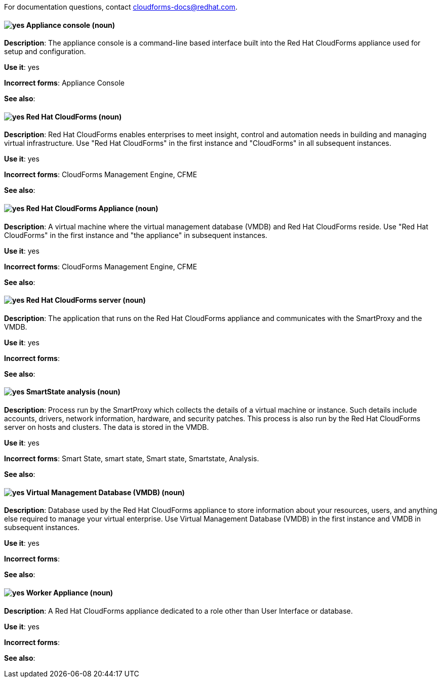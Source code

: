 For documentation questions, contact cloudforms-docs@redhat.com.

[discrete]
[[appliance-console]]
==== image:images/yes.png[yes] Appliance console (noun)
*Description*: The appliance console is a command-line based interface built into the Red Hat CloudForms appliance used for setup and configuration.

*Use it*: yes

*Incorrect forms*: Appliance Console

*See also*:

[discrete]
[[red-hat-cloudforms]]
==== image:images/yes.png[yes] Red Hat CloudForms (noun)
*Description*: Red Hat CloudForms enables enterprises to meet insight, control and automation needs in building and managing virtual infrastructure. Use "Red Hat CloudForms" in the first instance and "CloudForms" in all subsequent instances.

*Use it*: yes

*Incorrect forms*: CloudForms Management Engine, CFME

*See also*:

[discrete]
[[red-hat-cloudforms-appliance]]
==== image:images/yes.png[yes] Red Hat CloudForms Appliance (noun)
*Description*: A virtual machine where the virtual management database (VMDB) and Red Hat CloudForms reside. Use "Red Hat CloudForms" in the first instance and "the appliance" in subsequent instances.

*Use it*: yes

*Incorrect forms*: CloudForms Management Engine, CFME

*See also*:

[discrete]
[[red-hat-cloudforms-server]]
==== image:images/yes.png[yes] Red Hat CloudForms server (noun)
*Description*: The application that runs on the Red Hat CloudForms appliance and communicates with the SmartProxy and the VMDB.

*Use it*: yes

*Incorrect forms*:

*See also*:

[discrete]
[[smartstate-analysis]]
==== image:images/yes.png[yes] SmartState analysis (noun)
*Description*: Process run by the SmartProxy which collects the details of a virtual machine or instance. Such details include accounts, drivers, network information, hardware, and security patches. This process is also run by the Red Hat CloudForms server on hosts and clusters. The data is stored in the VMDB.

*Use it*: yes

*Incorrect forms*: Smart State, smart state, Smart state, Smartstate, Analysis.

*See also*:

[discrete]
[[virtual-management-database]]
==== image:images/yes.png[yes] Virtual Management Database (VMDB) (noun)
*Description*: Database used by the Red Hat CloudForms appliance to store information about your resources, users, and anything else required to manage your virtual enterprise. Use Virtual Management Database (VMDB) in the first instance and VMDB in subsequent instances.

*Use it*: yes

*Incorrect forms*:

*See also*:

[discrete]
[[worker-appliance]]
==== image:images/yes.png[yes] Worker Appliance (noun)
*Description*: A Red Hat CloudForms appliance dedicated to a role other than User Interface or database.

*Use it*: yes

*Incorrect forms*:

*See also*:
